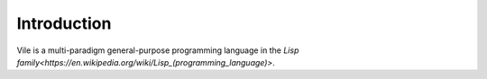 ============
Introduction
============

Vile is a multi-paradigm general-purpose programming language in the `Lisp family<https://en.wikipedia.org/wiki/Lisp_(programming_language)>`.

